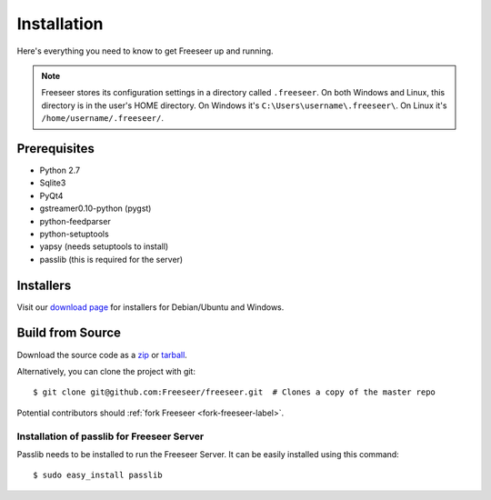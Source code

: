 Installation
============

Here's everything you need to know to get Freeseer up and running.

.. note::
  Freeseer stores its configuration settings in a directory called ``.freeseer``.
  On both Windows and Linux, this  directory is in the user's HOME directory.
  On Windows it's ``C:\Users\username\.freeseer\``.
  On Linux it's ``/home/username/.freeseer/``.

Prerequisites
-------------
* Python 2.7
* Sqlite3
* PyQt4
* gstreamer0.10-python (pygst)
* python-feedparser
* python-setuptools
* yapsy (needs setuptools to install)
* passlib (this is required for the server)

Installers
----------

Visit our `download page <https://github.com/Freeseer/freeseer/downloads>`_
for installers for Debian/Ubuntu and Windows.

Build from Source
-----------------

Download the source code as a `zip <https://github.com/Freeseer/freeseer/zipball/master>`_ or
`tarball <https://github.com/Freeseer/freeseer/tarball/master>`_.

Alternatively, you can clone the project with git:

::

    $ git clone git@github.com:Freeseer/freeseer.git  # Clones a copy of the master repo

Potential contributors should :ref:`fork Freeseer <fork-freeseer-label>`.

.. todo:: Add build instructions (or just link to readme)

Installation of passlib for Freeseer Server          
*******************************************

Passlib needs to be installed to run the Freeseer Server.
It can be easily installed using this command:

::

    $ sudo easy_install passlib
